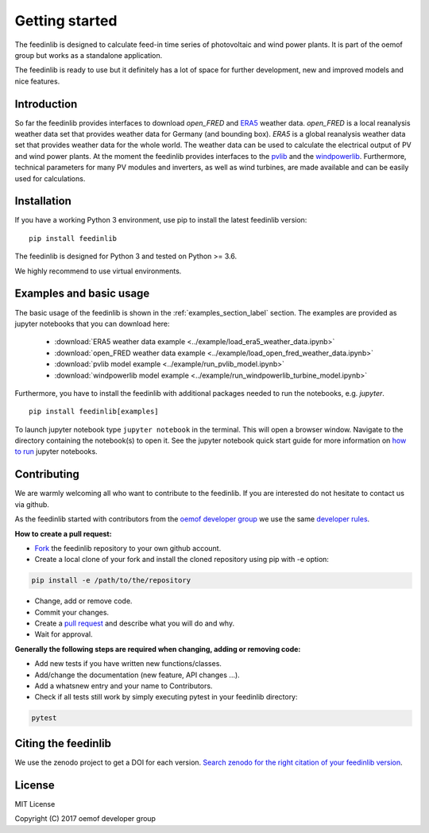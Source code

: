 ~~~~~~~~~~~~~~~~~~~~~~
Getting started
~~~~~~~~~~~~~~~~~~~~~~

The feedinlib is designed to calculate feed-in time series of photovoltaic and wind power plants.
It is part of the oemof group but works as a standalone application.

The feedinlib is ready to use but it definitely has a lot of space for
further development, new and improved models and nice features.

Introduction
============

So far the feedinlib provides interfaces to download *open_FRED* and
`ERA5 <https://confluence.ecmwf.int/display/CKB/ERA5%3A+data+documentation>`_ weather data.
*open_FRED* is a local reanalysis weather data set that provides weather data for Germany (and bounding box).
*ERA5* is a global reanalysis weather data set that provides weather data for the whole world.
The weather data can be used to calculate the electrical output of PV and wind power plants.
At the moment the feedinlib provides interfaces to the `pvlib <https://github.com/pvlib/pvlib-python>`_ and the
`windpowerlib <https://github.com/wind-python/windpowerlib>`_.
Furthermore, technical parameters for many PV modules and inverters,
as well as wind turbines, are made available and can be easily used for calculations.

Installation
============

If you have a working Python 3 environment, use pip to install the latest feedinlib version:

::

    pip install feedinlib

The feedinlib is designed for Python 3 and tested on Python >= 3.6.

We highly recommend to use virtual environments.


Examples and basic usage
=========================

The basic usage of the feedinlib is shown in the :ref:`examples_section_label` section.
The examples are provided as jupyter notebooks that you can download here:

 * :download:`ERA5 weather data example <../example/load_era5_weather_data.ipynb>`
 * :download:`open_FRED weather data example <../example/load_open_fred_weather_data.ipynb>`
 * :download:`pvlib model example <../example/run_pvlib_model.ipynb>`
 * :download:`windpowerlib model example <../example/run_windpowerlib_turbine_model.ipynb>`

Furthermore, you have to install the feedinlib with additional packages needed to run the notebooks, e.g. `jupyter`.

::

    pip install feedinlib[examples]

To launch jupyter notebook type ``jupyter notebook`` in the terminal.
This will open a browser window. Navigate to the directory containing the notebook(s) to open it. See the jupyter
notebook quick start guide for more information on
`how to run <http://jupyter-notebook-beginner-guide.readthedocs.io/en/latest/execute.html>`_ jupyter notebooks.

Contributing
==============

We are warmly welcoming all who want to contribute to the feedinlib. If you are interested
do not hesitate to contact us via github.

As the feedinlib started with contributors from the
`oemof developer group <https://github.com/orgs/oemof/teams/oemof-developer-group>`_
we use the same
`developer rules <https://oemof.readthedocs.io/en/latest/contributing.html>`_.

**How to create a pull request:**

* `Fork <https://help.github.com/articles/fork-a-repo>`_ the feedinlib repository to your own github account.
* Create a local clone of your fork and  install the cloned repository using pip with -e option:

.. code:: bash

  pip install -e /path/to/the/repository

* Change, add or remove code.
* Commit your changes.
* Create a `pull request <https://guides.github.com/activities/hello-world/>`_ and describe what you will do and why.
* Wait for approval.

**Generally the following steps are required when changing, adding or removing code:**

* Add new tests if you have written new functions/classes.
* Add/change the documentation (new feature, API changes ...).
* Add a whatsnew entry and your name to Contributors.
* Check if all tests still work by simply executing pytest in your feedinlib directory:

.. role:: bash(code)
   :language: bash

.. code:: bash

    pytest

Citing the feedinlib
========================

We use the zenodo project to get a DOI for each version.
`Search zenodo for the right citation of your feedinlib version <https://zenodo.org/record/2554102>`_.

License
============

MIT License

Copyright (C) 2017 oemof developer group
